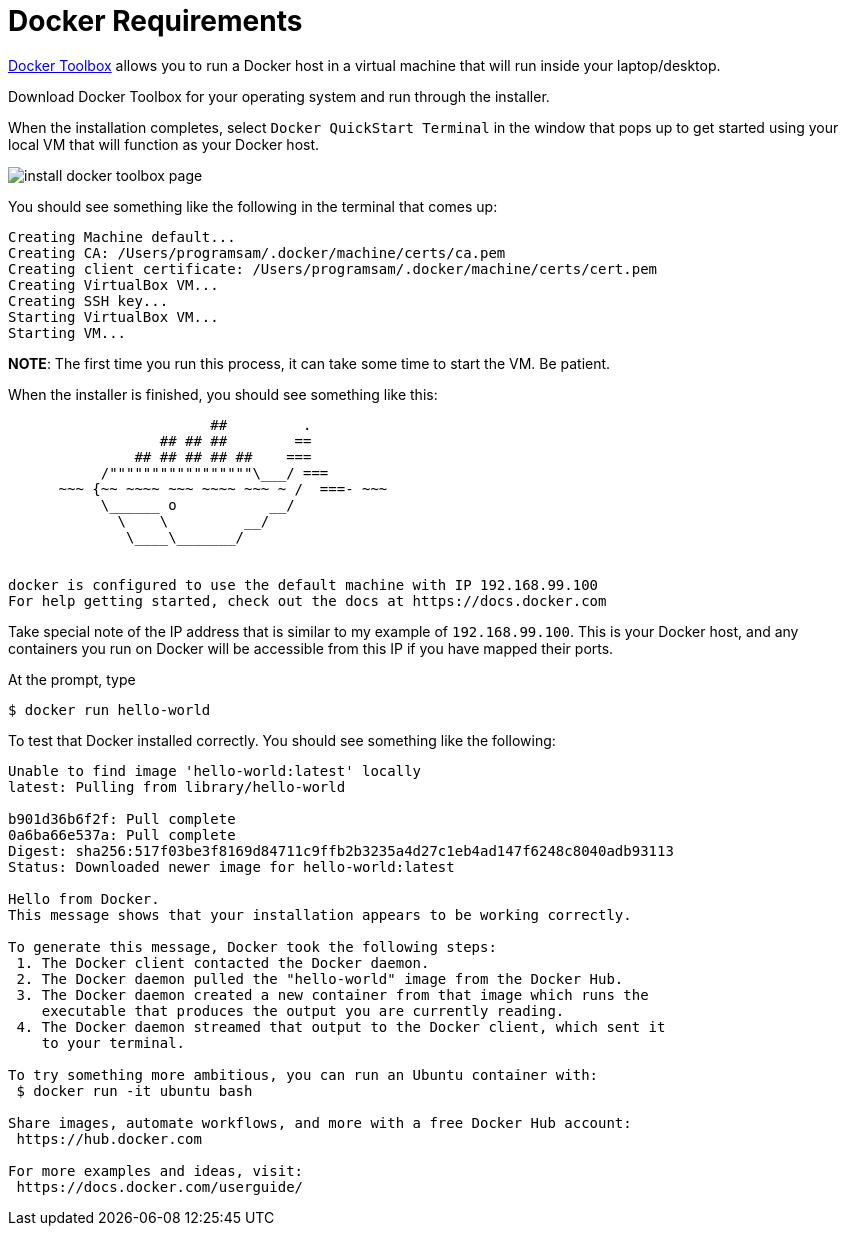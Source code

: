 # Docker Requirements

https://www.docker.com/docker-toolbox[Docker Toolbox] allows you to run a Docker host in a 
virtual machine that will run inside your laptop/desktop.



Download Docker Toolbox for your operating system and run through the installer.

When the installation completes, select `Docker QuickStart Terminal` in the window that pops up 
to get started using your local VM that  will function as your Docker host.  

image:http://docs.docker.com/mac/images/mac-page-quickstart.png[install docker toolbox page]


You should see something like the following in the terminal that comes up:

```
Creating Machine default...
Creating CA: /Users/programsam/.docker/machine/certs/ca.pem
Creating client certificate: /Users/programsam/.docker/machine/certs/cert.pem
Creating VirtualBox VM...
Creating SSH key...
Starting VirtualBox VM...
Starting VM...
```

**NOTE**: The first time you run this process, it can take some time to start the VM.  Be patient.

When the installer is finished, you should see something like this:

```


                        ##         .
                  ## ## ##        ==
               ## ## ## ## ##    ===
           /"""""""""""""""""\___/ ===
      ~~~ {~~ ~~~~ ~~~ ~~~~ ~~~ ~ /  ===- ~~~
           \______ o           __/
             \    \         __/
              \____\_______/


docker is configured to use the default machine with IP 192.168.99.100
For help getting started, check out the docs at https://docs.docker.com
```

Take special note of the IP address that is similar to my example of `192.168.99.100`.  This is your
Docker host, and any containers you run on Docker will be accessible from this IP if you have mapped
their ports.

At the prompt, type

```
$ docker run hello-world
```

To test that Docker installed correctly.  You should see something like the following:

```
Unable to find image 'hello-world:latest' locally
latest: Pulling from library/hello-world

b901d36b6f2f: Pull complete 
0a6ba66e537a: Pull complete 
Digest: sha256:517f03be3f8169d84711c9ffb2b3235a4d27c1eb4ad147f6248c8040adb93113
Status: Downloaded newer image for hello-world:latest

Hello from Docker.
This message shows that your installation appears to be working correctly.

To generate this message, Docker took the following steps:
 1. The Docker client contacted the Docker daemon.
 2. The Docker daemon pulled the "hello-world" image from the Docker Hub.
 3. The Docker daemon created a new container from that image which runs the
    executable that produces the output you are currently reading.
 4. The Docker daemon streamed that output to the Docker client, which sent it
    to your terminal.

To try something more ambitious, you can run an Ubuntu container with:
 $ docker run -it ubuntu bash

Share images, automate workflows, and more with a free Docker Hub account:
 https://hub.docker.com

For more examples and ideas, visit:
 https://docs.docker.com/userguide/
```